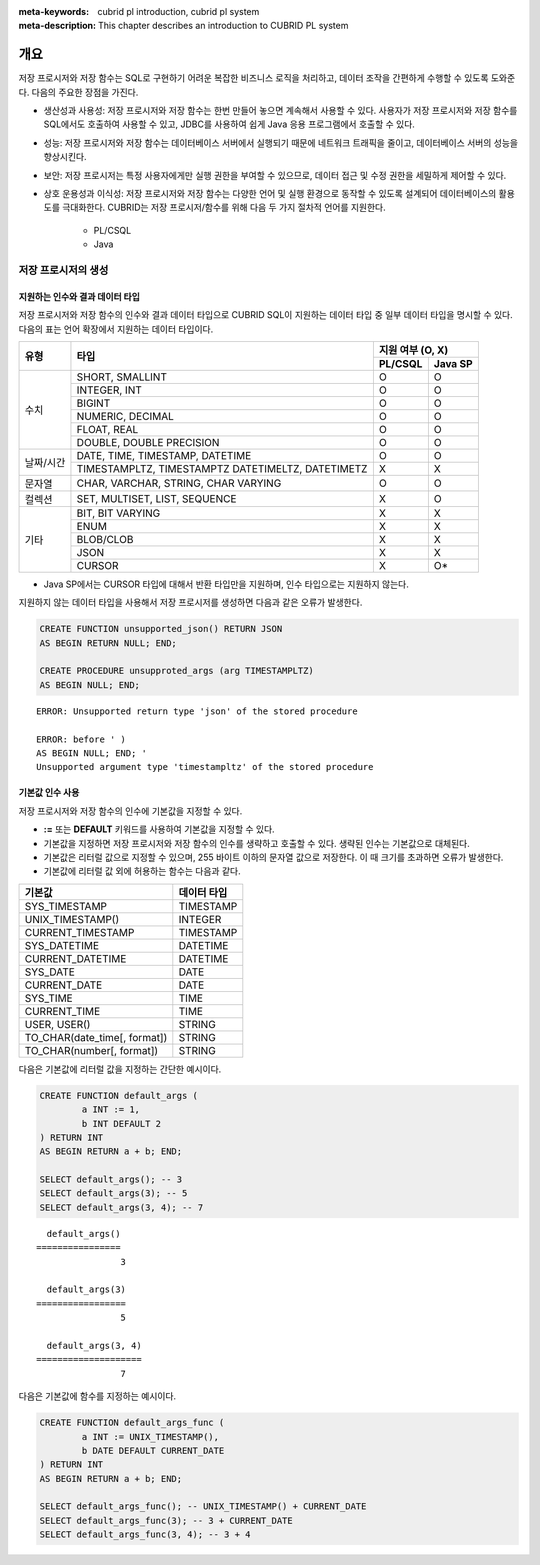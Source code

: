 :meta-keywords: cubrid pl introduction, cubrid pl system
:meta-description: This chapter describes an introduction to CUBRID PL system

*****************************
개요
*****************************

저장 프로시저와 저장 함수는 SQL로 구현하기 어려운 복잡한 비즈니스 로직을 처리하고, 데이터 조작을 간편하게 수행할 수 있도록 도와준다.
다음의 주요한 장점을 가진다.

* 생산성과 사용성: 저장 프로시저와 저장 함수는 한번 만들어 놓으면 계속해서 사용할 수 있다. 사용자가 저장 프로시저와 저장 함수를 SQL에서도 호출하여 사용할 수 있고, JDBC를 사용하여 쉽게 Java 응용 프로그램에서 호출할 수 있다.
* 성능: 저장 프로시저와 저장 함수는 데이터베이스 서버에서 실행되기 때문에 네트워크 트래픽을 줄이고, 데이터베이스 서버의 성능을 향상시킨다.
* 보안: 저장 프로시저는 특정 사용자에게만 실행 권한을 부여할 수 있으므로, 데이터 접근 및 수정 권한을 세밀하게 제어할 수 있다.
* 상호 운용성과 이식성: 저장 프로시저와 저장 함수는 다양한 언어 및 실행 환경으로 동작할 수 있도록 설계되어 데이터베이스의 활용도를 극대화한다. CUBRID는 저장 프로시저/함수를 위해 다음 두 가지 절차적 언어를 지원한다.
        
        * PL/CSQL
        * Java

저장 프로시저의 생성
==============================

.. _pl-supported_sql_type:

지원하는 인수와 결과 데이터 타입
--------------------------------------

저장 프로시저와 저장 함수의 인수와 결과 데이터 타입으로 CUBRID SQL이 지원하는 데이터 타입 중 일부 데이터 타입을 명시할 수 있다.
다음의 표는 언어 확장에서 지원하는 데이터 타입이다.

+----------------+-------------------------------------+----------+----------+
|                |                                     | 지원 여부 (O, X)    |
+ 유형           + 타입                                +----------+----------+
|                |                                     | PL/CSQL  | Java SP  |
+================+=====================================+==========+==========+
| 수치           | SHORT, SMALLINT                     | O        | O        |
+                +-------------------------------------+----------+----------+
|                | INTEGER, INT                        | O        | O        |
+                +-------------------------------------+----------+----------+
|                | BIGINT                              | O        | O        |
+                +-------------------------------------+----------+----------+
|                | NUMERIC, DECIMAL                    | O        | O        |
+                +-------------------------------------+----------+----------+
|                | FLOAT, REAL                         | O        | O        |
+                +-------------------------------------+----------+----------+
|                | DOUBLE, DOUBLE PRECISION            | O        | O        |
+----------------+-------------------------------------+----------+----------+
| 날짜/시간      | DATE, TIME, TIMESTAMP, DATETIME     | O        | O        |
+                +-------------------------------------+----------+----------+
|                | TIMESTAMPLTZ, TIMESTAMPTZ           | X        | X        |
|                | DATETIMELTZ, DATETIMETZ             |          |          |
+----------------+-------------------------------------+----------+----------+
| 문자열         | CHAR, VARCHAR, STRING, CHAR VARYING | O        | O        |
+----------------+-------------------------------------+----------+----------+
| 컬렉션         | SET, MULTISET, LIST, SEQUENCE       | X        | O        |
+----------------+-------------------------------------+----------+----------+
| 기타           | BIT, BIT VARYING                    | X        | X        |
+                +-------------------------------------+----------+----------+
|                | ENUM                                | X        | X        |
+                +-------------------------------------+----------+----------+
|                | BLOB/CLOB                           | X        | X        |
+                +-------------------------------------+----------+----------+
|                | JSON                                | X        | X        |
+                +-------------------------------------+----------+----------+
|                | CURSOR                              | X        | O*       |
+----------------+-------------------------------------+----------+----------+

* Java SP에서는 CURSOR 타입에 대해서 반환 타입만을 지원하며, 인수 타입으로는 지원하지 않는다.


지원하지 않는 데이터 타입을 사용해서 저장 프로시저를 생성하면 다음과 같은 오류가 발생한다.

.. code-block:: sql
        
        CREATE FUNCTION unsupported_json() RETURN JSON 
        AS BEGIN RETURN NULL; END;

        CREATE PROCEDURE unsupproted_args (arg TIMESTAMPLTZ) 
        AS BEGIN NULL; END;

::

        ERROR: Unsupported return type 'json' of the stored procedure

        ERROR: before ' ) 
        AS BEGIN NULL; END; '
        Unsupported argument type 'timestampltz' of the stored procedure

.. _pl-default-argument:

기본값 인수 사용
------------------------------

저장 프로시저와 저장 함수의 인수에 기본값을 지정할 수 있다.

* **:=** 또는 **DEFAULT** 키워드를 사용하여 기본값을 지정할 수 있다.
* 기본값을 지정하면 저장 프로시저와 저장 함수의 인수를 생략하고 호출할 수 있다. 생략된 인수는 기본값으로 대체된다.
* 기본값은 리터럴 값으로 지정할 수 있으며, 255 바이트 이하의 문자열 값으로 저장한다. 이 때 크기를 초과하면 오류가 발생한다.
* 기본값에 리터럴 값 외에 허용하는 함수는 다음과 같다.

+-------------------------------+---------------+
| 기본값                        | 데이터 타입   |
+===============================+===============+
| SYS_TIMESTAMP                 | TIMESTAMP     |
+-------------------------------+---------------+
| UNIX_TIMESTAMP()              | INTEGER       |
+-------------------------------+---------------+
| CURRENT_TIMESTAMP             | TIMESTAMP     |
+-------------------------------+---------------+
| SYS_DATETIME                  | DATETIME      |
+-------------------------------+---------------+
| CURRENT_DATETIME              | DATETIME      |
+-------------------------------+---------------+
| SYS_DATE                      | DATE          |
+-------------------------------+---------------+
| CURRENT_DATE                  | DATE          |
+-------------------------------+---------------+
| SYS_TIME                      | TIME          |
+-------------------------------+---------------+
| CURRENT_TIME                  | TIME          |
+-------------------------------+---------------+
| USER, USER()                  | STRING        |
+-------------------------------+---------------+
| TO_CHAR(date_time[, format])  | STRING        |
+-------------------------------+---------------+
| TO_CHAR(number[, format])     | STRING        |
+-------------------------------+---------------+

다음은 기본값에 리터럴 값을 지정하는 간단한 예시이다.

.. code-block:: sql

        CREATE FUNCTION default_args (
                a INT := 1, 
                b INT DEFAULT 2
        ) RETURN INT
        AS BEGIN RETURN a + b; END;

        SELECT default_args(); -- 3
        SELECT default_args(3); -- 5
        SELECT default_args(3, 4); -- 7

::

          default_args()
        ================
                        3

          default_args(3)
        =================
                        5

          default_args(3, 4)
        ====================
                        7

다음은 기본값에 함수를 지정하는 예시이다.

.. code-block:: sql

        CREATE FUNCTION default_args_func (
                a INT := UNIX_TIMESTAMP(), 
                b DATE DEFAULT CURRENT_DATE
        ) RETURN INT
        AS BEGIN RETURN a + b; END;

        SELECT default_args_func(); -- UNIX_TIMESTAMP() + CURRENT_DATE
        SELECT default_args_func(3); -- 3 + CURRENT_DATE
        SELECT default_args_func(3, 4); -- 3 + 4